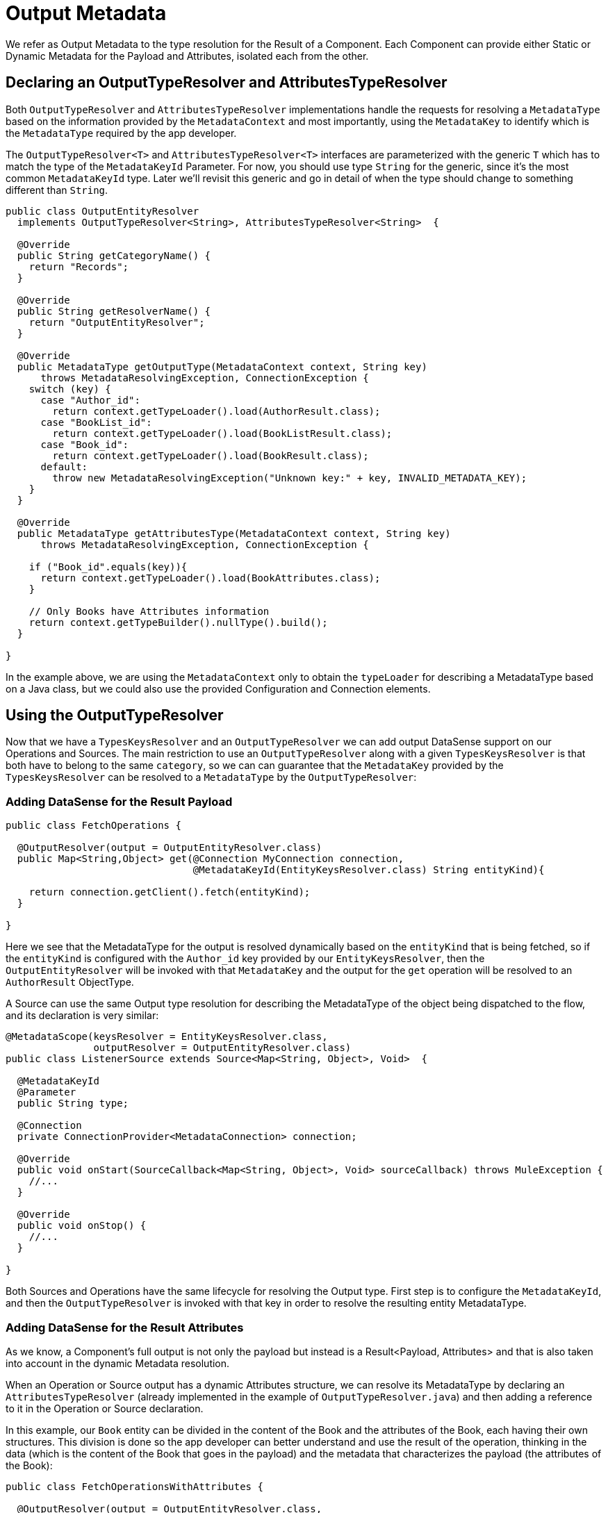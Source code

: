 [[_output_metadata]]
= Output Metadata

We refer as Output Metadata to the type resolution for the Result of a Component.
Each Component can provide either Static or Dynamic Metadata for the Payload and Attributes,
isolated each from the other.

== Declaring an OutputTypeResolver and AttributesTypeResolver

Both `OutputTypeResolver` and `AttributesTypeResolver` implementations handle the requests for
resolving a `MetadataType` based on the information provided by the `MetadataContext`
and most importantly, using the `MetadataKey` to identify which is the `MetadataType`
required by the app developer.

The `OutputTypeResolver<T>` and `AttributesTypeResolver<T>` interfaces are parameterized with the generic `T`
which has to match the type of the `MetadataKeyId` Parameter.
For now, you should use type `String` for the generic, since it's the
most common `MetadataKeyId` type. Later we'll revisit this generic and go in detail of when the type should
change to something different than `String`.

[source,java,linenums]
----
public class OutputEntityResolver
  implements OutputTypeResolver<String>, AttributesTypeResolver<String>  {

  @Override
  public String getCategoryName() {
    return "Records";
  }

  @Override
  public String getResolverName() {
    return "OutputEntityResolver";
  }

  @Override
  public MetadataType getOutputType(MetadataContext context, String key)
      throws MetadataResolvingException, ConnectionException {
    switch (key) {
      case "Author_id":
        return context.getTypeLoader().load(AuthorResult.class);
      case "BookList_id":
        return context.getTypeLoader().load(BookListResult.class);
      case "Book_id":
        return context.getTypeLoader().load(BookResult.class);
      default:
        throw new MetadataResolvingException("Unknown key:" + key, INVALID_METADATA_KEY);
    }
  }

  @Override
  public MetadataType getAttributesType(MetadataContext context, String key)
      throws MetadataResolvingException, ConnectionException {

    if ("Book_id".equals(key)){
      return context.getTypeLoader().load(BookAttributes.class);
    }

    // Only Books have Attributes information
    return context.getTypeBuilder().nullType().build();
  }

}
----

In the example above, we are using the `MetadataContext` only to obtain the `typeLoader`
for describing a MetadataType based on a Java class,
but we could also use the provided Configuration and Connection elements.

== Using the OutputTypeResolver

Now that we have a `TypesKeysResolver` and an `OutputTypeResolver` we can add output
DataSense support on our Operations and Sources.
The main restriction to use an `OutputTypeResolver` along with a given `TypesKeysResolver` is that both
have to belong to the same `category`, so we can can guarantee that the `MetadataKey` provided by the
`TypesKeysResolver` can be resolved to a `MetadataType` by the `OutputTypeResolver`:

=== Adding DataSense for the Result Payload

[source,java,linenums]
----
public class FetchOperations {

  @OutputResolver(output = OutputEntityResolver.class)
  public Map<String,Object> get(@Connection MyConnection connection,
                                @MetadataKeyId(EntityKeysResolver.class) String entityKind){

    return connection.getClient().fetch(entityKind);
  }

}
----

Here we see that the MetadataType for the output is resolved dynamically based on the `entityKind`
that is being fetched, so if the `entityKind` is configured with the `Author_id` key provided by our
`EntityKeysResolver`, then the `OutputEntityResolver` will be invoked with that `MetadataKey` and
the output for the `get` operation will be resolved to an `AuthorResult` ObjectType.

A Source can use the same Output type resolution for describing the MetadataType of the object being
dispatched to the flow, and its declaration is very similar:

[source,java,linenums]
----
@MetadataScope(keysResolver = EntityKeysResolver.class,
               outputResolver = OutputEntityResolver.class)
public class ListenerSource extends Source<Map<String, Object>, Void>  {

  @MetadataKeyId
  @Parameter
  public String type;

  @Connection
  private ConnectionProvider<MetadataConnection> connection;

  @Override
  public void onStart(SourceCallback<Map<String, Object>, Void> sourceCallback) throws MuleException {
    //...
  }

  @Override
  public void onStop() {
    //...
  }

}
----

Both Sources and Operations have the same lifecycle for resolving the Output type.
First step is to configure the `MetadataKeyId`, and then the `OutputTypeResolver` is invoked with that key in order
to resolve the resulting entity MetadataType.

=== Adding DataSense for the Result Attributes

As we know, a Component's full output is not only the payload but instead is a Result<Payload, Attributes>
and that is also taken into account in the dynamic Metadata resolution.

When an Operation or Source output has a dynamic Attributes structure,
we can resolve its MetadataType by declaring
an `AttributesTypeResolver` (already implemented in the example of `OutputTypeResolver.java`)
and then adding a reference to it in the Operation or Source declaration.

In this example, our `Book` entity can be divided in the content of the Book and the attributes of the
Book, each having their own structures. This division is done so the app developer can better understand
and use the result of the operation, thinking in the data (which is the content of the Book that goes in the payload)
and the metadata that characterizes the payload (the attributes of the Book):

[source,java,linenums]
----
public class FetchOperationsWithAttributes {

  @OutputResolver(output = OutputEntityResolver.class,
                  attributes = OutputEntityResolver.class)
  public Result<Object, Object> get(@Connection MyConnection connection,
                                                @MetadataKeyId(EntityKeysResolver.class) String entityKind){

    if ("Book_id".equals(entityKind)){
      Book book = (Book)connection.getClient().fetch(entityKind);
      return Result.<Object, Object>builder()
                   .output(book.content())
                   .attributes(book.attributes())
                   .build();
    }

    return return Result.<Object, Object>builder()
                 .output(connection.getClient().fetch(entityKind))
                 .build();
  }

}
----

For Sources, we have a very similar declaration than the one used for the payload but adding
also an `attributesResolver` reference:

[source,java,linenums]
----
@MetadataScope(keysResolver = EntityKeysResolver.class,
               outputResolver = OutputEntityResolver.class,
               attributesResolver = OutputEntityResolver.class)
public class ListenerSource extends Source<Map<String, Object>, Object>  {

  @MetadataKeyId
  @Parameter
  public String type;

  //...

}
----

== Output Metadata with User defined MetadataKey

The case for user-defined MetadataKeys also applies for the Output of a Component.
Looking back to the case of a query, we don't have a pre-defined set of possible MetadataKeys,
but instead have a Parameter whose value characterizes the Output type or structure.

For example, in our Database Connector we have the `select` operation,
whose output depends on what entities are being queried:

[source,java,linenums]
----

  @OutputResolver(output = SelectMetadataResolver.class)
  public List<Map<String, Object>> select(@MetadataKeyId String sql, @Config DbConnector connector){
    // ...
  }

----

With the `SelectMetadataResolver` declared as:

[source,java,linenums]
----
public class SelectMetadataResolver extends BaseDbMetadataResolver implements OutputTypeResolver<String> {

  @Override
  public String getCategoryName() {
    return "DbCategory";
  }

  @Override
  public String getResolverName() {
    return "SelectResolver";
  }

  @Override
  public MetadataType getOutputType(MetadataContext context, String query)
      throws MetadataResolvingException, ConnectionException {

    if (isEmpty(query)) {
      throw new MetadataResolvingException("No Metadata available for an empty query", FailureCode.INVALID_METADATA_KEY);
    }

    ResultSetMetaData statementMetaData = getStatementMetadata(context, parseQuery(query));
    if (statementMetaData == null) {
      throw new MetadataResolvingException(format("Driver did not return metadata for the provided SQL: [%s]", query),
                                           FailureCode.INVALID_METADATA_KEY);
    }

    ObjectTypeBuilder record = context.getTypeBuilder().objectType();

    Map<String, MetadataType> recordModels = resolveRecordModels(statementMetaData);
    recordModels.entrySet()
                .forEach(e -> record.addField().key(e.getKey()).value(e.getValue()));

    return record.build();
  }
}

----

== List Metadata Automatic Wrapping

In the `select` example we can see that the Operation returns a `List<Map<String, Object>`,
which makes sense because the result of a select query are multiple record entries,
but in the `SelectMetadataResolver` we are not describing an ArrayType in the `getOutputType`
method, but instead the MetadataType returned represents a single `record` structure. +
Why is that?

Well, since we already know the Operation is returning an ArrayType (List, PagingProvider, etc.),
you as a developer only have to describe the `generic` type of the array. The Output and Attributes
TypeResolvers always resolve the MetadataType of _the elements of
the collection_ and not the _collection_ type itself.
This will allow you greater reuse of the MetadataType resolvers and reduce the amount of code needed.

Take into account that the Attributes resolved will _also_ be the attributes of the _elements_ of
the collection, and _not_ the attributes of the Operation's `List` output.

== Resolving dynamic Output Metadata without MetadataKey

Just as we saw for the Input, the Output of an operation can be resolved
without a specific `MetadataKey`, being the dynamic type affected by the Configuration or Connection
of the Component. +
Again, in order to declare a keyless resolver we just skip the `MetadataKeyId` Parameter
and ignore the MetadataKey in the TypeResolvers:

[source,java,linenums]
----
public class UserTypeResolver implements OutputTypeResolver, AttributesTypeResolver  {

  @Override
  public String getCategoryName() {
    return "User";
  }

  @Override
  public MetadataType getOutputType(MetadataContext context, Object key)
      throws MetadataResolvingException, ConnectionException {

    // The `key` parameter will be `null` if the fetch is performed
    // as a `KeyLess` Metadata resolution. We'll just ignore it.
    String schema = getUserSchema(context);
    return new JsonTypeLoader(schema).load("http://demo.user")
            .orElseThrow(() -> new MetadataResolvingException("No Metadata is available for the User",
                                                              FailureCode.NO_DYNAMIC_TYPE_AVAILABLE));
  }

  @Override
  public MetadataType getAttributesType(MetadataContext context, Object key)
      throws MetadataResolvingException, ConnectionException {

    // The `key` parameter will be `null` if the fetch is performed
    // as a `KeyLess` Metadata resolution. We'll just ignore it.
    String schema = getUserSchema(context);
    return new JsonTypeLoader(schema).load("http://demo.attributes")
            .orElseThrow(() -> new MetadataResolvingException("No Metadata is available for the User Attributes",
                                                              FailureCode.NO_DYNAMIC_TYPE_AVAILABLE));
  }

  private String getUserSchema(MetadataContext context) throws MetadataResolvingException, ConnectionException {
    return context.<DemoConnection>getConnection()
      .orElseThrow(() -> new MetadataResolvingException("A connection is required to resolve Metadata but none was provided",
                                                        FailureCode.INVALID_CONFIGURATION))
      .describeUser();
  }
}
----

[source,java,linenums]
----
public class UserOperations {

  @OutputResolver(output = UserTypeResolver.class, attributes=UserTypeResolver.class)
  public Result<Map<String,Object>, Object> getUser(@Connection DemoConnection connection){
    User user = connection.getUser();

    return Result.<Map<String,Object>, Object>.builder()
                 .output(user.personalInfo())
                 .attributes(user.accountInfo())
                 .build().

  }

}
----


//TODO multilevel
